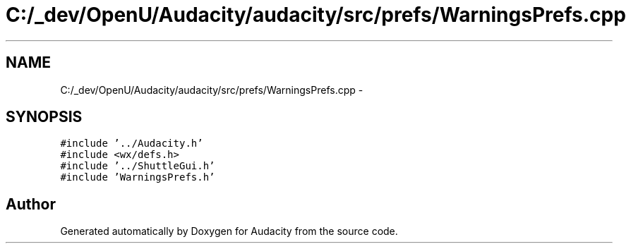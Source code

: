 .TH "C:/_dev/OpenU/Audacity/audacity/src/prefs/WarningsPrefs.cpp" 3 "Thu Apr 28 2016" "Audacity" \" -*- nroff -*-
.ad l
.nh
.SH NAME
C:/_dev/OpenU/Audacity/audacity/src/prefs/WarningsPrefs.cpp \- 
.SH SYNOPSIS
.br
.PP
\fC#include '\&.\&./Audacity\&.h'\fP
.br
\fC#include <wx/defs\&.h>\fP
.br
\fC#include '\&.\&./ShuttleGui\&.h'\fP
.br
\fC#include 'WarningsPrefs\&.h'\fP
.br

.SH "Author"
.PP 
Generated automatically by Doxygen for Audacity from the source code\&.
